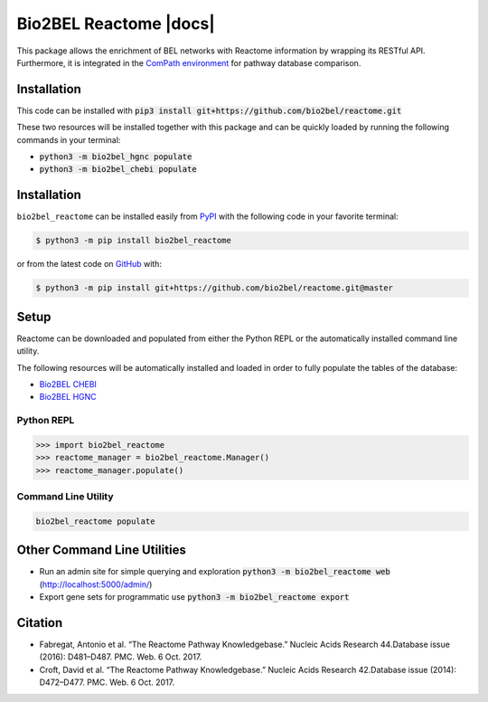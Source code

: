 Bio2BEL Reactome |build| |coverage| |docs|
==========================================
This package allows the enrichment of BEL networks with Reactome information by wrapping its RESTful API.
Furthermore, it is integrated in the `ComPath environment <https://github.com/ComPath>`_ for pathway database comparison.

Installation
------------
This code can be installed with :code:`pip3 install git+https://github.com/bio2bel/reactome.git`


These two resources will be installed together with this package and can be quickly loaded by running the following commands in your terminal:

- :code:`python3 -m bio2bel_hgnc populate`
- :code:`python3 -m bio2bel_chebi populate`

Installation |pypi_version| |python_versions| |pypi_license|
------------------------------------------------------------
``bio2bel_reactome`` can be installed easily from `PyPI <https://pypi.python.org/pypi/bio2bel_reactome>`_ with the
following code in your favorite terminal:

.. code-block:: sh

    $ python3 -m pip install bio2bel_reactome

or from the latest code on `GitHub <https://github.com/bio2bel/reactome>`_ with:

.. code-block:: sh

    $ python3 -m pip install git+https://github.com/bio2bel/reactome.git@master

Setup
-----
Reactome can be downloaded and populated from either the Python REPL or the automatically installed command line
utility.

The following resources will be automatically installed and loaded in order to fully populate the tables of the
database:

- `Bio2BEL CHEBI <https://github.com/bio2bel/chebi>`_
- `Bio2BEL HGNC <https://github.com/bio2bel/hgnc>`_

Python REPL
~~~~~~~~~~~
.. code-block:: python

    >>> import bio2bel_reactome
    >>> reactome_manager = bio2bel_reactome.Manager()
    >>> reactome_manager.populate()

Command Line Utility
~~~~~~~~~~~~~~~~~~~~
.. code-block:: bash

    bio2bel_reactome populate

Other Command Line Utilities
----------------------------
- Run an admin site for simple querying and exploration :code:`python3 -m bio2bel_reactome web` (http://localhost:5000/admin/)
- Export gene sets for programmatic use :code:`python3 -m bio2bel_reactome export`

Citation
--------
- Fabregat, Antonio et al. “The Reactome Pathway Knowledgebase.” Nucleic Acids Research 44.Database issue (2016): D481–D487. PMC. Web. 6 Oct. 2017.
- Croft, David et al. “The Reactome Pathway Knowledgebase.” Nucleic Acids Research 42.Database issue (2014): D472–D477. PMC. Web. 6 Oct. 2017.

.. |build| image:: https://travis-ci.org/bio2bel/reactome.svg?branch=master
    :target: https://travis-ci.org/bio2bel/reactome
    :alt: Build Status

.. |coverage| image:: https://codecov.io/gh/bio2bel/reactome/coverage.svg?branch=master
    :target: https://codecov.io/gh/bio2bel/reactome?branch=master
    :alt: Coverage Status

.. |documentation| image:: http://readthedocs.org/projects/bio2bel-interpro/badge/?version=latest
    :target: http://bio2bel.readthedocs.io/projects/reactome/en/latest/?badge=latest
    :alt: Documentation Status

.. |climate| image:: https://codeclimate.com/github/bio2bel/reactome/badges/gpa.svg
    :target: https://codeclimate.com/github/bio2bel/reactome
    :alt: Code Climate

.. |python_versions| image:: https://img.shields.io/pypi/pyversions/bio2bel_reactome.svg
    :alt: Stable Supported Python Versions

.. |pypi_version| image:: https://img.shields.io/pypi/v/bio2bel_reactome.svg
    :alt: Current version on PyPI

.. |pypi_license| image:: https://img.shields.io/pypi/l/bio2bel_reactome.svg
    :alt: MIT License

